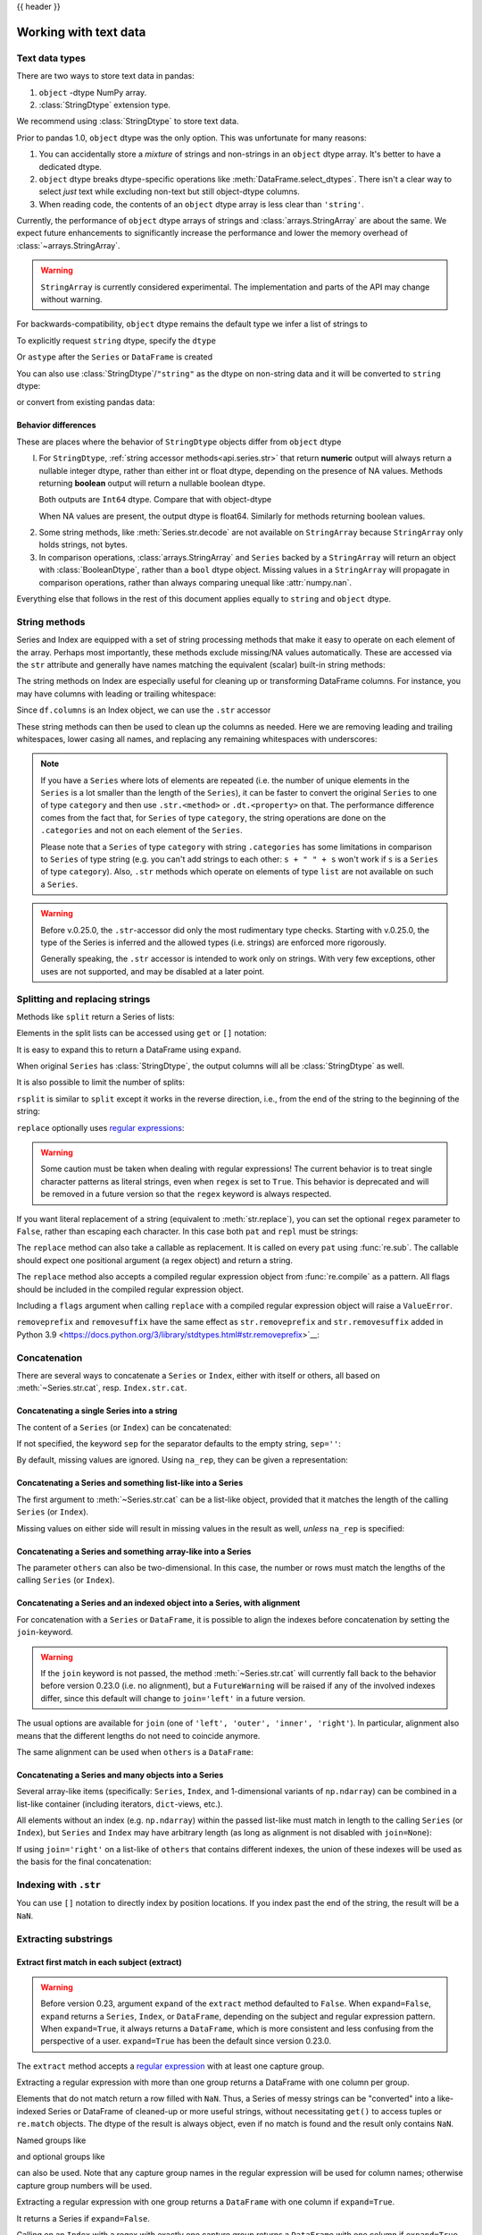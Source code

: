 .. _text:

{{ header }}

======================
Working with text data
======================

.. _text.types:

Text data types
---------------

.. versionadded:: 1.0.0

There are two ways to store text data in pandas:

1. ``object`` -dtype NumPy array.
2. :class:`StringDtype` extension type.

We recommend using :class:`StringDtype` to store text data.

Prior to pandas 1.0, ``object`` dtype was the only option. This was unfortunate
for many reasons:

1. You can accidentally store a *mixture* of strings and non-strings in an
   ``object`` dtype array. It's better to have a dedicated dtype.
2. ``object`` dtype breaks dtype-specific operations like :meth:`DataFrame.select_dtypes`.
   There isn't a clear way to select *just* text while excluding non-text
   but still object-dtype columns.
3. When reading code, the contents of an ``object`` dtype array is less clear
   than ``'string'``.

Currently, the performance of ``object`` dtype arrays of strings and
:class:`arrays.StringArray` are about the same. We expect future enhancements
to significantly increase the performance and lower the memory overhead of
:class:`~arrays.StringArray`.

.. warning::

   ``StringArray`` is currently considered experimental. The implementation
   and parts of the API may change without warning.

For backwards-compatibility, ``object`` dtype remains the default type we
infer a list of strings to

.. ipython:: python

   pd.Series(["a", "b", "c"])

To explicitly request ``string`` dtype, specify the ``dtype``

.. ipython:: python

   pd.Series(["a", "b", "c"], dtype="string")
   pd.Series(["a", "b", "c"], dtype=pd.StringDtype())

Or ``astype`` after the ``Series`` or ``DataFrame`` is created

.. ipython:: python

   s = pd.Series(["a", "b", "c"])
   s
   s.astype("string")


.. versionchanged:: 1.1.0

You can also use :class:`StringDtype`/``"string"`` as the dtype on non-string data and
it will be converted to ``string`` dtype:

.. ipython:: python

   s = pd.Series(["a", 2, np.nan], dtype="string")
   s
   type(s[1])

or convert from existing pandas data:

.. ipython:: python

   s1 = pd.Series([1, 2, np.nan], dtype="Int64")
   s1
   s2 = s1.astype("string")
   s2
   type(s2[0])


.. _text.differences:

Behavior differences
^^^^^^^^^^^^^^^^^^^^

These are places where the behavior of ``StringDtype`` objects differ from
``object`` dtype

l. For ``StringDtype``, :ref:`string accessor methods<api.series.str>`
   that return **numeric** output will always return a nullable integer dtype,
   rather than either int or float dtype, depending on the presence of NA values.
   Methods returning **boolean** output will return a nullable boolean dtype.

   .. ipython:: python

      s = pd.Series(["a", None, "b"], dtype="string")
      s
      s.str.count("a")
      s.dropna().str.count("a")

   Both outputs are ``Int64`` dtype. Compare that with object-dtype

   .. ipython:: python

      s2 = pd.Series(["a", None, "b"], dtype="object")
      s2.str.count("a")
      s2.dropna().str.count("a")

   When NA values are present, the output dtype is float64. Similarly for
   methods returning boolean values.

   .. ipython:: python

      s.str.isdigit()
      s.str.match("a")

2. Some string methods, like :meth:`Series.str.decode` are not available
   on ``StringArray`` because ``StringArray`` only holds strings, not
   bytes.
3. In comparison operations, :class:`arrays.StringArray` and ``Series`` backed
   by a ``StringArray`` will return an object with :class:`BooleanDtype`,
   rather than a ``bool`` dtype object. Missing values in a ``StringArray``
   will propagate in comparison operations, rather than always comparing
   unequal like :attr:`numpy.nan`.

Everything else that follows in the rest of this document applies equally to
``string`` and ``object`` dtype.

.. _text.string_methods:

String methods
--------------

Series and Index are equipped with a set of string processing methods
that make it easy to operate on each element of the array. Perhaps most
importantly, these methods exclude missing/NA values automatically. These are
accessed via the ``str`` attribute and generally have names matching
the equivalent (scalar) built-in string methods:

.. ipython:: python

   s = pd.Series(
       ["A", "B", "C", "Aaba", "Baca", np.nan, "CABA", "dog", "cat"], dtype="string"
   )
   s.str.lower()
   s.str.upper()
   s.str.len()

.. ipython:: python

   idx = pd.Index([" jack", "jill ", " jesse ", "frank"])
   idx.str.strip()
   idx.str.lstrip()
   idx.str.rstrip()

The string methods on Index are especially useful for cleaning up or
transforming DataFrame columns. For instance, you may have columns with
leading or trailing whitespace:

.. ipython:: python

   df = pd.DataFrame(
       np.random.randn(3, 2), columns=[" Column A ", " Column B "], index=range(3)
   )
   df

Since ``df.columns`` is an Index object, we can use the ``.str`` accessor

.. ipython:: python

   df.columns.str.strip()
   df.columns.str.lower()

These string methods can then be used to clean up the columns as needed.
Here we are removing leading and trailing whitespaces, lower casing all names,
and replacing any remaining whitespaces with underscores:

.. ipython:: python

   df.columns = df.columns.str.strip().str.lower().str.replace(" ", "_")
   df

.. note::

    If you have a ``Series`` where lots of elements are repeated
    (i.e. the number of unique elements in the ``Series`` is a lot smaller than the length of the
    ``Series``), it can be faster to convert the original ``Series`` to one of type
    ``category`` and then use ``.str.<method>`` or ``.dt.<property>`` on that.
    The performance difference comes from the fact that, for ``Series`` of type ``category``, the
    string operations are done on the ``.categories`` and not on each element of the
    ``Series``.

    Please note that a ``Series`` of type ``category`` with string ``.categories`` has
    some limitations in comparison to ``Series`` of type string (e.g. you can't add strings to
    each other: ``s + " " + s`` won't work if ``s`` is a ``Series`` of type ``category``). Also,
    ``.str`` methods which operate on elements of type ``list`` are not available on such a
    ``Series``.

.. _text.warn_types:

.. warning::

    Before v.0.25.0, the ``.str``-accessor did only the most rudimentary type checks. Starting with
    v.0.25.0, the type of the Series is inferred and the allowed types (i.e. strings) are enforced more rigorously.

    Generally speaking, the ``.str`` accessor is intended to work only on strings. With very few
    exceptions, other uses are not supported, and may be disabled at a later point.

.. _text.split:

Splitting and replacing strings
-------------------------------

Methods like ``split`` return a Series of lists:

.. ipython:: python

   s2 = pd.Series(["a_b_c", "c_d_e", np.nan, "f_g_h"], dtype="string")
   s2.str.split("_")

Elements in the split lists can be accessed using ``get`` or ``[]`` notation:

.. ipython:: python

   s2.str.split("_").str.get(1)
   s2.str.split("_").str[1]

It is easy to expand this to return a DataFrame using ``expand``.

.. ipython:: python

   s2.str.split("_", expand=True)

When original ``Series`` has :class:`StringDtype`, the output columns will all
be :class:`StringDtype` as well.

It is also possible to limit the number of splits:

.. ipython:: python

   s2.str.split("_", expand=True, n=1)

``rsplit`` is similar to ``split`` except it works in the reverse direction,
i.e., from the end of the string to the beginning of the string:

.. ipython:: python

   s2.str.rsplit("_", expand=True, n=1)

``replace`` optionally uses `regular expressions
<https://docs.python.org/3/library/re.html>`__:

.. ipython:: python

   s3 = pd.Series(
       ["A", "B", "C", "Aaba", "Baca", "", np.nan, "CABA", "dog", "cat"],
       dtype="string",
   )
   s3
   s3.str.replace("^.a|dog", "XX-XX ", case=False, regex=True)

.. warning::

    Some caution must be taken when dealing with regular expressions! The current behavior
    is to treat single character patterns as literal strings, even when ``regex`` is set
    to ``True``. This behavior is deprecated and will be removed in a future version so
    that the ``regex`` keyword is always respected.

.. versionchanged:: 1.2.0

If you want literal replacement of a string (equivalent to :meth:`str.replace`), you
can set the optional ``regex`` parameter to ``False``, rather than escaping each
character. In this case both ``pat`` and ``repl`` must be strings:

.. ipython:: python

    dollars = pd.Series(["12", "-$10", "$10,000"], dtype="string")

    # These lines are equivalent
    dollars.str.replace(r"-\$", "-", regex=True)
    dollars.str.replace("-$", "-", regex=False)

The ``replace`` method can also take a callable as replacement. It is called
on every ``pat`` using :func:`re.sub`. The callable should expect one
positional argument (a regex object) and return a string.

.. ipython:: python

   # Reverse every lowercase alphabetic word
   pat = r"[a-z]+"

   def repl(m):
       return m.group(0)[::-1]

   pd.Series(["foo 123", "bar baz", np.nan], dtype="string").str.replace(
       pat, repl, regex=True
   )

   # Using regex groups
   pat = r"(?P<one>\w+) (?P<two>\w+) (?P<three>\w+)"

   def repl(m):
       return m.group("two").swapcase()

   pd.Series(["Foo Bar Baz", np.nan], dtype="string").str.replace(
       pat, repl, regex=True
   )

The ``replace`` method also accepts a compiled regular expression object
from :func:`re.compile` as a pattern. All flags should be included in the
compiled regular expression object.

.. ipython:: python

   import re

   regex_pat = re.compile(r"^.a|dog", flags=re.IGNORECASE)
   s3.str.replace(regex_pat, "XX-XX ", regex=True)

Including a ``flags`` argument when calling ``replace`` with a compiled
regular expression object will raise a ``ValueError``.

.. ipython::

    @verbatim
    In [1]: s3.str.replace(regex_pat, 'XX-XX ', flags=re.IGNORECASE)
    ---------------------------------------------------------------------------
    ValueError: case and flags cannot be set when pat is a compiled regex

``removeprefix`` and ``removesuffix`` have the same effect as ``str.removeprefix`` and ``str.removesuffix`` added in Python 3.9
<https://docs.python.org/3/library/stdtypes.html#str.removeprefix>`__:

.. ipython:: python

   s = pd.Series(["str_foo", "str_bar", "no_prefix"])
   s.str.removeprefix("str_")

   s = pd.Series(["foo_str", "bar_str", "no_suffix"])
   s.str.removesuffix("_str")

.. versionchanged:: 1.4.0

.. _text.concatenate:

Concatenation
-------------

There are several ways to concatenate a ``Series`` or ``Index``, either with itself or others, all based on :meth:`~Series.str.cat`,
resp. ``Index.str.cat``.

Concatenating a single Series into a string
^^^^^^^^^^^^^^^^^^^^^^^^^^^^^^^^^^^^^^^^^^^

The content of a ``Series`` (or ``Index``) can be concatenated:

.. ipython:: python

    s = pd.Series(["a", "b", "c", "d"], dtype="string")
    s.str.cat(sep=",")

If not specified, the keyword ``sep`` for the separator defaults to the empty string, ``sep=''``:

.. ipython:: python

    s.str.cat()

By default, missing values are ignored. Using ``na_rep``, they can be given a representation:

.. ipython:: python

    t = pd.Series(["a", "b", np.nan, "d"], dtype="string")
    t.str.cat(sep=",")
    t.str.cat(sep=",", na_rep="-")

Concatenating a Series and something list-like into a Series
^^^^^^^^^^^^^^^^^^^^^^^^^^^^^^^^^^^^^^^^^^^^^^^^^^^^^^^^^^^^

The first argument to :meth:`~Series.str.cat` can be a list-like object, provided that it matches the length of the calling ``Series`` (or ``Index``).

.. ipython:: python

    s.str.cat(["A", "B", "C", "D"])

Missing values on either side will result in missing values in the result as well, *unless* ``na_rep`` is specified:

.. ipython:: python

    s.str.cat(t)
    s.str.cat(t, na_rep="-")

Concatenating a Series and something array-like into a Series
^^^^^^^^^^^^^^^^^^^^^^^^^^^^^^^^^^^^^^^^^^^^^^^^^^^^^^^^^^^^^

The parameter ``others`` can also be two-dimensional. In this case, the number or rows must match the lengths of the calling ``Series`` (or ``Index``).

.. ipython:: python

    d = pd.concat([t, s], axis=1)
    s
    d
    s.str.cat(d, na_rep="-")

Concatenating a Series and an indexed object into a Series, with alignment
^^^^^^^^^^^^^^^^^^^^^^^^^^^^^^^^^^^^^^^^^^^^^^^^^^^^^^^^^^^^^^^^^^^^^^^^^^

For concatenation with a ``Series`` or ``DataFrame``, it is possible to align the indexes before concatenation by setting
the ``join``-keyword.

.. ipython:: python
   :okwarning:

   u = pd.Series(["b", "d", "a", "c"], index=[1, 3, 0, 2], dtype="string")
   s
   u
   s.str.cat(u)
   s.str.cat(u, join="left")

.. warning::

    If the ``join`` keyword is not passed, the method :meth:`~Series.str.cat` will currently fall back to the behavior before version 0.23.0 (i.e. no alignment),
    but a ``FutureWarning`` will be raised if any of the involved indexes differ, since this default will change to ``join='left'`` in a future version.

The usual options are available for ``join`` (one of ``'left', 'outer', 'inner', 'right'``).
In particular, alignment also means that the different lengths do not need to coincide anymore.

.. ipython:: python

    v = pd.Series(["z", "a", "b", "d", "e"], index=[-1, 0, 1, 3, 4], dtype="string")
    s
    v
    s.str.cat(v, join="left", na_rep="-")
    s.str.cat(v, join="outer", na_rep="-")

The same alignment can be used when ``others`` is a ``DataFrame``:

.. ipython:: python

    f = d.loc[[3, 2, 1, 0], :]
    s
    f
    s.str.cat(f, join="left", na_rep="-")

Concatenating a Series and many objects into a Series
^^^^^^^^^^^^^^^^^^^^^^^^^^^^^^^^^^^^^^^^^^^^^^^^^^^^^

Several array-like items (specifically: ``Series``, ``Index``, and 1-dimensional variants of ``np.ndarray``)
can be combined in a list-like container (including iterators, ``dict``-views, etc.).

.. ipython:: python

    s
    u
    s.str.cat([u, u.to_numpy()], join="left")

All elements without an index (e.g. ``np.ndarray``) within the passed list-like must match in length to the calling ``Series`` (or ``Index``),
but ``Series`` and ``Index`` may have arbitrary length (as long as alignment is not disabled with ``join=None``):

.. ipython:: python

    v
    s.str.cat([v, u, u.to_numpy()], join="outer", na_rep="-")

If using ``join='right'`` on a list-like of ``others`` that contains different indexes,
the union of these indexes will be used as the basis for the final concatenation:

.. ipython:: python

    u.loc[[3]]
    v.loc[[-1, 0]]
    s.str.cat([u.loc[[3]], v.loc[[-1, 0]]], join="right", na_rep="-")

Indexing with ``.str``
----------------------

.. _text.indexing:

You can use ``[]`` notation to directly index by position locations. If you index past the end
of the string, the result will be a ``NaN``.


.. ipython:: python

   s = pd.Series(
       ["A", "B", "C", "Aaba", "Baca", np.nan, "CABA", "dog", "cat"], dtype="string"
   )

   s.str[0]
   s.str[1]

Extracting substrings
---------------------

.. _text.extract:

Extract first match in each subject (extract)
^^^^^^^^^^^^^^^^^^^^^^^^^^^^^^^^^^^^^^^^^^^^^

.. warning::

   Before version 0.23, argument ``expand`` of the ``extract`` method defaulted to
   ``False``. When ``expand=False``, ``expand`` returns a ``Series``, ``Index``, or
   ``DataFrame``, depending on the subject and regular expression
   pattern. When ``expand=True``, it always returns a ``DataFrame``,
   which is more consistent and less confusing from the perspective of a user.
   ``expand=True`` has been the default since version 0.23.0.

The ``extract`` method accepts a `regular expression
<https://docs.python.org/3/library/re.html>`__ with at least one
capture group.

Extracting a regular expression with more than one group returns a
DataFrame with one column per group.

.. ipython:: python

   pd.Series(
       ["a1", "b2", "c3"],
       dtype="string",
   ).str.extract(r"([ab])(\d)", expand=False)

Elements that do not match return a row filled with ``NaN``. Thus, a
Series of messy strings can be "converted" into a like-indexed Series
or DataFrame of cleaned-up or more useful strings, without
necessitating ``get()`` to access tuples or ``re.match`` objects. The
dtype of the result is always object, even if no match is found and
the result only contains ``NaN``.

Named groups like

.. ipython:: python

   pd.Series(["a1", "b2", "c3"], dtype="string").str.extract(
       r"(?P<letter>[ab])(?P<digit>\d)", expand=False
   )

and optional groups like

.. ipython:: python

   pd.Series(
       ["a1", "b2", "3"],
       dtype="string",
   ).str.extract(r"([ab])?(\d)", expand=False)

can also be used. Note that any capture group names in the regular
expression will be used for column names; otherwise capture group
numbers will be used.

Extracting a regular expression with one group returns a ``DataFrame``
with one column if ``expand=True``.

.. ipython:: python

   pd.Series(["a1", "b2", "c3"], dtype="string").str.extract(r"[ab](\d)", expand=True)

It returns a Series if ``expand=False``.

.. ipython:: python

   pd.Series(["a1", "b2", "c3"], dtype="string").str.extract(r"[ab](\d)", expand=False)

Calling on an ``Index`` with a regex with exactly one capture group
returns a ``DataFrame`` with one column if ``expand=True``.

.. ipython:: python

   s = pd.Series(["a1", "b2", "c3"], ["A11", "B22", "C33"], dtype="string")
   s
   s.index.str.extract("(?P<letter>[a-zA-Z])", expand=True)

It returns an ``Index`` if ``expand=False``.

.. ipython:: python

   s.index.str.extract("(?P<letter>[a-zA-Z])", expand=False)

Calling on an ``Index`` with a regex with more than one capture group
returns a ``DataFrame`` if ``expand=True``.

.. ipython:: python

   s.index.str.extract("(?P<letter>[a-zA-Z])([0-9]+)", expand=True)

It raises ``ValueError`` if ``expand=False``.

.. code-block:: python

    >>> s.index.str.extract("(?P<letter>[a-zA-Z])([0-9]+)", expand=False)
    ValueError: only one regex group is supported with Index

The table below summarizes the behavior of ``extract(expand=False)``
(input subject in first column, number of groups in regex in
first row)

+--------+---------+------------+
|        | 1 group | >1 group   |
+--------+---------+------------+
| Index  | Index   | ValueError |
+--------+---------+------------+
| Series | Series  | DataFrame  |
+--------+---------+------------+

Extract all matches in each subject (extractall)
^^^^^^^^^^^^^^^^^^^^^^^^^^^^^^^^^^^^^^^^^^^^^^^^

.. _text.extractall:

Unlike ``extract`` (which returns only the first match),

.. ipython:: python

   s = pd.Series(["a1a2", "b1", "c1"], index=["A", "B", "C"], dtype="string")
   s
   two_groups = "(?P<letter>[a-z])(?P<digit>[0-9])"
   s.str.extract(two_groups, expand=True)

the ``extractall`` method returns every match. The result of
``extractall`` is always a ``DataFrame`` with a ``MultiIndex`` on its
rows. The last level of the ``MultiIndex`` is named ``match`` and
indicates the order in the subject.

.. ipython:: python

   s.str.extractall(two_groups)

When each subject string in the Series has exactly one match,

.. ipython:: python

   s = pd.Series(["a3", "b3", "c2"], dtype="string")
   s

then ``extractall(pat).xs(0, level='match')`` gives the same result as
``extract(pat)``.

.. ipython:: python

   extract_result = s.str.extract(two_groups, expand=True)
   extract_result
   extractall_result = s.str.extractall(two_groups)
   extractall_result
   extractall_result.xs(0, level="match")

``Index`` also supports ``.str.extractall``. It returns a ``DataFrame`` which has the
same result as a ``Series.str.extractall`` with a default index (starts from 0).

.. ipython:: python

   pd.Index(["a1a2", "b1", "c1"]).str.extractall(two_groups)

   pd.Series(["a1a2", "b1", "c1"], dtype="string").str.extractall(two_groups)


Testing for strings that match or contain a pattern
---------------------------------------------------

You can check whether elements contain a pattern:

.. ipython:: python

   pattern = r"[0-9][a-z]"
   pd.Series(
       ["1", "2", "3a", "3b", "03c", "4dx"],
       dtype="string",
   ).str.contains(pattern)

Or whether elements match a pattern:

.. ipython:: python

   pd.Series(
       ["1", "2", "3a", "3b", "03c", "4dx"],
       dtype="string",
   ).str.match(pattern)

.. versionadded:: 1.1.0

.. ipython:: python

   pd.Series(
       ["1", "2", "3a", "3b", "03c", "4dx"],
       dtype="string",
   ).str.fullmatch(pattern)

.. note::

    The distinction between ``match``, ``fullmatch``, and ``contains`` is strictness:
    ``fullmatch`` tests whether the entire string matches the regular expression;
    ``match`` tests whether there is a match of the regular expression that begins
    at the first character of the string; and ``contains`` tests whether there is
    a match of the regular expression at any position within the string.

    The corresponding functions in the ``re`` package for these three match modes are
    `re.fullmatch <https://docs.python.org/3/library/re.html#re.fullmatch>`_,
    `re.match <https://docs.python.org/3/library/re.html#re.match>`_, and
    `re.search <https://docs.python.org/3/library/re.html#re.search>`_,
    respectively.

Methods like ``match``, ``fullmatch``, ``contains``, ``startswith``, and
``endswith`` take an extra ``na`` argument so missing values can be considered
True or False:

.. ipython:: python

   s4 = pd.Series(
       ["A", "B", "C", "Aaba", "Baca", np.nan, "CABA", "dog", "cat"], dtype="string"
   )
   s4.str.contains("A", na=False)

.. _text.indicator:

Creating indicator variables
----------------------------

You can extract dummy variables from string columns.
For example if they are separated by a ``'|'``:

.. ipython:: python

    s = pd.Series(["a", "a|b", np.nan, "a|c"], dtype="string")
    s.str.get_dummies(sep="|")

String ``Index`` also supports ``get_dummies`` which returns a ``MultiIndex``.

.. ipython:: python

    idx = pd.Index(["a", "a|b", np.nan, "a|c"])
    idx.str.get_dummies(sep="|")

See also :func:`~pandas.get_dummies`.

Method summary
--------------

.. _text.summary:

.. csv-table::
    :header: "Method", "Description"
    :widths: 20, 80
    :delim: ;

    :meth:`~Series.str.cat`;Concatenate strings
    :meth:`~Series.str.split`;Split strings on delimiter
    :meth:`~Series.str.rsplit`;Split strings on delimiter working from the end of the string
    :meth:`~Series.str.get`;Index into each element (retrieve i-th element)
    :meth:`~Series.str.join`;Join strings in each element of the Series with passed separator
    :meth:`~Series.str.get_dummies`;Split strings on the delimiter returning DataFrame of dummy variables
    :meth:`~Series.str.contains`;Return boolean array if each string contains pattern/regex
    :meth:`~Series.str.replace`;Replace occurrences of pattern/regex/string with some other string or the return value of a callable given the occurrence
    :meth:`~Series.str.removeprefix`;Remove prefix from string, i.e. only remove if string starts with prefix.
    :meth:`~Series.str.removesuffix`;Remove suffix from string, i.e. only remove if string ends with suffix.
    :meth:`~Series.str.repeat`;Duplicate values (``s.str.repeat(3)`` equivalent to ``x * 3``)
    :meth:`~Series.str.pad`;"Add whitespace to left, right, or both sides of strings"
    :meth:`~Series.str.center`;Equivalent to ``str.center``
    :meth:`~Series.str.ljust`;Equivalent to ``str.ljust``
    :meth:`~Series.str.rjust`;Equivalent to ``str.rjust``
    :meth:`~Series.str.zfill`;Equivalent to ``str.zfill``
    :meth:`~Series.str.wrap`;Split long strings into lines with length less than a given width
    :meth:`~Series.str.slice`;Slice each string in the Series
    :meth:`~Series.str.slice_replace`;Replace slice in each string with passed value
    :meth:`~Series.str.count`;Count occurrences of pattern
    :meth:`~Series.str.startswith`;Equivalent to ``str.startswith(pat)`` for each element
    :meth:`~Series.str.endswith`;Equivalent to ``str.endswith(pat)`` for each element
    :meth:`~Series.str.findall`;Compute list of all occurrences of pattern/regex for each string
    :meth:`~Series.str.match`;"Call ``re.match`` on each element, returning matched groups as list"
    :meth:`~Series.str.extract`;"Call ``re.search`` on each element, returning DataFrame with one row for each element and one column for each regex capture group"
    :meth:`~Series.str.extractall`;"Call ``re.findall`` on each element, returning DataFrame with one row for each match and one column for each regex capture group"
    :meth:`~Series.str.len`;Compute string lengths
    :meth:`~Series.str.strip`;Equivalent to ``str.strip``
    :meth:`~Series.str.rstrip`;Equivalent to ``str.rstrip``
    :meth:`~Series.str.lstrip`;Equivalent to ``str.lstrip``
    :meth:`~Series.str.partition`;Equivalent to ``str.partition``
    :meth:`~Series.str.rpartition`;Equivalent to ``str.rpartition``
    :meth:`~Series.str.lower`;Equivalent to ``str.lower``
    :meth:`~Series.str.casefold`;Equivalent to ``str.casefold``
    :meth:`~Series.str.upper`;Equivalent to ``str.upper``
    :meth:`~Series.str.find`;Equivalent to ``str.find``
    :meth:`~Series.str.rfind`;Equivalent to ``str.rfind``
    :meth:`~Series.str.index`;Equivalent to ``str.index``
    :meth:`~Series.str.rindex`;Equivalent to ``str.rindex``
    :meth:`~Series.str.capitalize`;Equivalent to ``str.capitalize``
    :meth:`~Series.str.swapcase`;Equivalent to ``str.swapcase``
    :meth:`~Series.str.normalize`;Return Unicode normal form. Equivalent to ``unicodedata.normalize``
    :meth:`~Series.str.translate`;Equivalent to ``str.translate``
    :meth:`~Series.str.isalnum`;Equivalent to ``str.isalnum``
    :meth:`~Series.str.isalpha`;Equivalent to ``str.isalpha``
    :meth:`~Series.str.isdigit`;Equivalent to ``str.isdigit``
    :meth:`~Series.str.isspace`;Equivalent to ``str.isspace``
    :meth:`~Series.str.islower`;Equivalent to ``str.islower``
    :meth:`~Series.str.isupper`;Equivalent to ``str.isupper``
    :meth:`~Series.str.istitle`;Equivalent to ``str.istitle``
    :meth:`~Series.str.isnumeric`;Equivalent to ``str.isnumeric``
    :meth:`~Series.str.isdecimal`;Equivalent to ``str.isdecimal``
